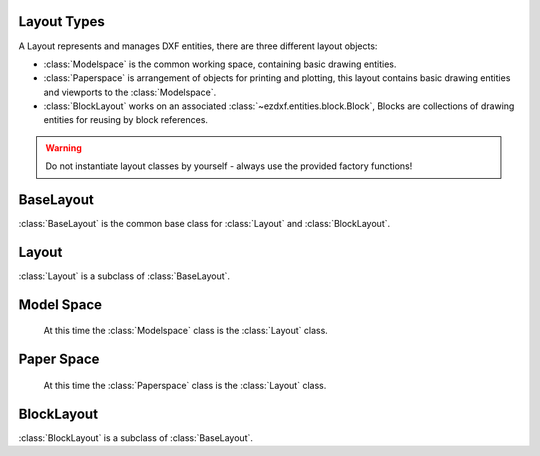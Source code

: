 .. _layout:

Layout Types
============

.. module:: ezdxf.layouts

A Layout represents and manages DXF entities, there are three different layout objects:

- :class:`Modelspace` is the common working space, containing basic drawing entities.
- :class:`Paperspace` is arrangement of objects for printing and plotting, this layout contains basic drawing entities
  and viewports to the :class:`Modelspace`.
- :class:`BlockLayout` works on an associated :class:`~ezdxf.entities.block.Block`, Blocks are collections of drawing
  entities for reusing by block references.

.. warning::

    Do not instantiate layout classes by yourself - always use the provided factory functions!

BaseLayout
==========

.. class:: BaseLayout

    :class:`BaseLayout` is the common base class for :class:`Layout` and :class:`BlockLayout`.

    .. automethod:: add_point

    .. automethod:: add_line

    .. automethod:: add_circle

    .. automethod:: add_ellipse

    .. automethod:: add_arc

    .. automethod:: add_solid

    .. automethod:: add_trace

    .. automethod:: add_3dface

    .. automethod:: add_text

    .. automethod:: add_blockref

    .. automethod:: add_auto_blockref

    .. automethod:: add_attrib

    .. automethod:: add_attdef

    .. automethod:: add_polyline2d

    .. automethod:: add_polyline3d

    .. automethod:: add_polymesh

    .. automethod:: add_polyface

    .. automethod:: add_shape

    .. automethod:: add_lwpolyline

    .. automethod:: add_mtext

    .. automethod:: add_ray

    .. automethod:: add_xline

    .. automethod:: add_spline

    .. automethod:: add_spline_control_frame

    .. automethod:: add_spline_approx

    .. automethod:: add_open_spline

    .. automethod:: add_closed_spline

    .. automethod:: add_rational_spline

    .. automethod:: add_closed_rational_spline

    .. automethod:: add_hatch

    .. automethod:: add_mesh

    .. automethod:: add_image

    .. automethod:: add_underlay

    .. automethod:: add_linear_dim

    .. automethod:: add_multi_point_linear_dim

    .. automethod:: add_aligned_dim

    .. automethod:: add_leader

    .. automethod:: add_body

    .. automethod:: add_region

    .. automethod:: add_3dsolid

    .. automethod:: add_surface

    .. automethod:: add_extruded_surface

    .. automethod:: add_lofted_surface

    .. automethod:: add_revolved_surface

    .. automethod:: add_swept_surface

Layout
======

.. class:: Layout

    :class:`Layout` is a subclass of :class:`BaseLayout`.

    .. automethod:: Layout.__iter__

    .. automethod:: __len__

    .. automethod:: __contains__

    .. automethod:: query

    .. automethod:: groupby

    .. automethod:: add_entity

    .. automethod:: unlink_entity

    .. automethod:: delete_entity

    .. automethod:: page_setup

    .. automethod:: reset_viewports

    .. automethod:: reset_extends

    .. automethod:: reset_paper_limits

    .. automethod:: get_paper_limits

    .. automethod:: set_plot_type

    .. automethod:: set_plot_style

    .. automethod:: set_plot_window

    .. automethod:: set_redraw_order

    .. automethod:: get_redraw_order

    .. automethod:: Layout.new_geodata

    .. automethod:: Layout.get_geodata


.. _model space:

Model Space
===========

   At this time the :class:`Modelspace` class is the :class:`Layout` class.


.. _paper space:

Paper Space
===========

   At this time the :class:`Paperspace` class is the :class:`Layout` class.

.. _block layout:

BlockLayout
===========

.. class:: BlockLayout

    :class:`BlockLayout` is a subclass of :class:`BaseLayout`.

    .. attribute:: name

       The name of the associated block element. (read/write)

    .. attribute:: block

       Get the associated DXF *BLOCK* entity.

    .. attribute:: is_layout_block

        True if block is a model space or paper space block definition.

    .. automethod:: attdefs

    .. automethod:: has_attdef

    .. automethod:: get_attdef

    .. automethod:: get_attdef_text
